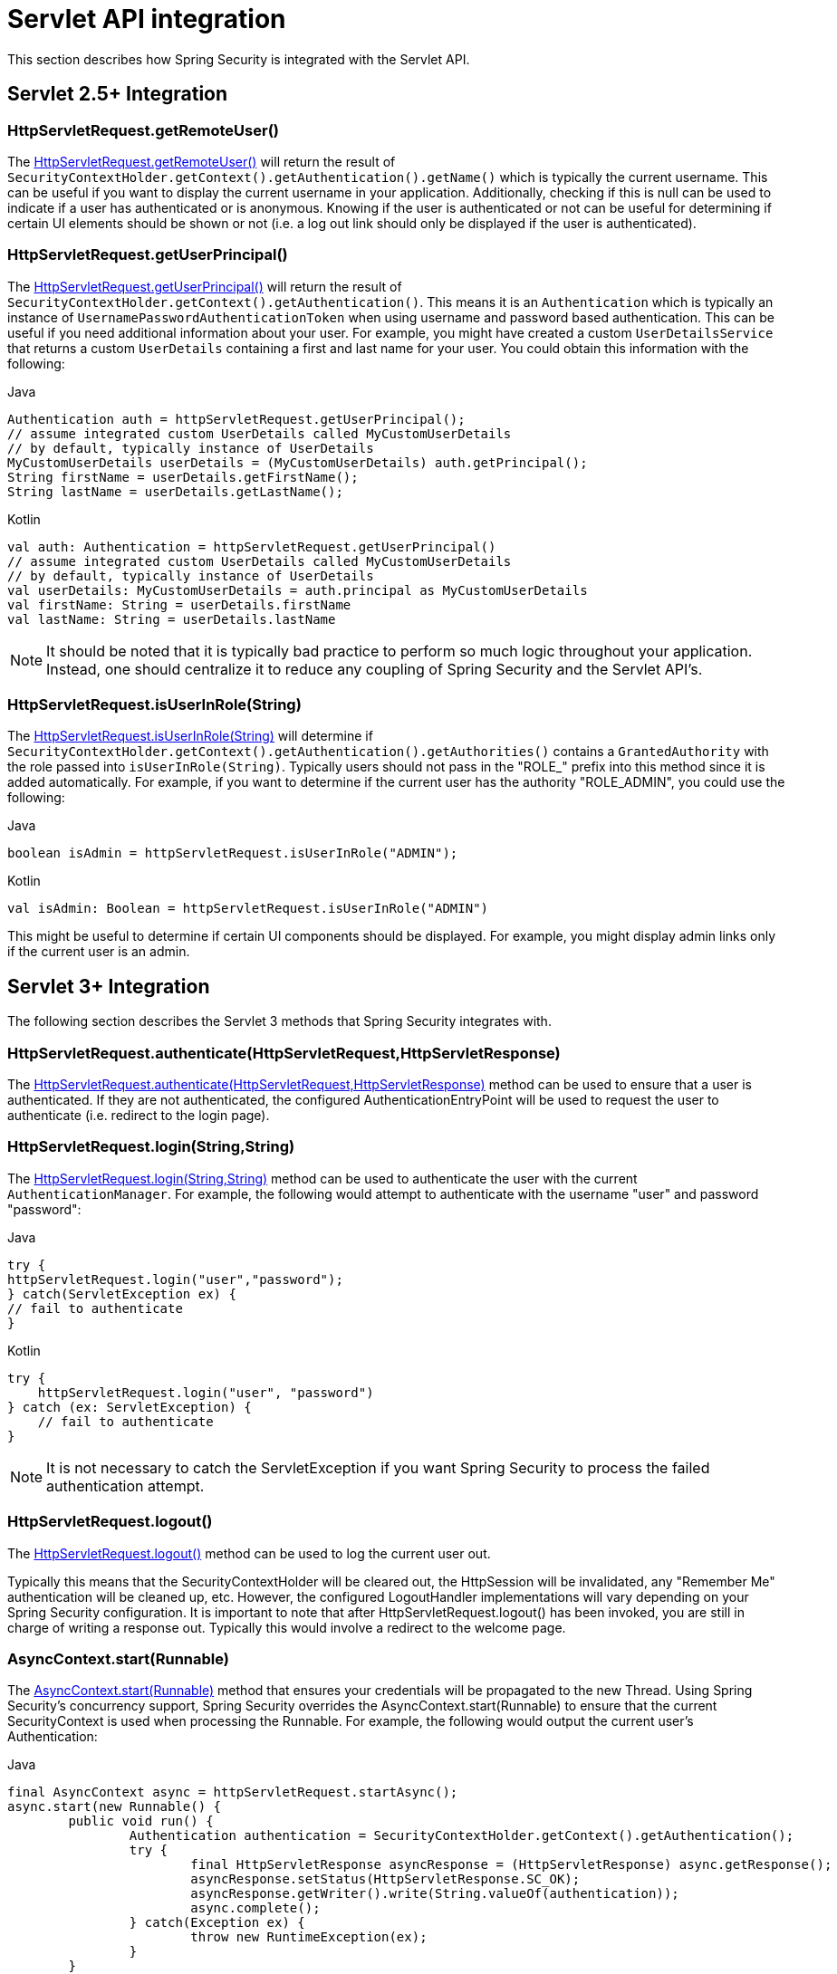 [[servletapi]]
= Servlet API integration
This section describes how Spring Security is integrated with the Servlet API.


[[servletapi-25]]
== Servlet 2.5+ Integration


[[servletapi-remote-user]]
=== HttpServletRequest.getRemoteUser()
The https://docs.oracle.com/javaee/6/api/javax/servlet/http/HttpServletRequest.html#getRemoteUser()[HttpServletRequest.getRemoteUser()] will return the result of `SecurityContextHolder.getContext().getAuthentication().getName()` which is typically the current username.
This can be useful if you want to display the current username in your application.
Additionally, checking if this is null can be used to indicate if a user has authenticated or is anonymous.
Knowing if the user is authenticated or not can be useful for determining if certain UI elements should be shown or not (i.e. a log out link should only be displayed if the user is authenticated).


[[servletapi-user-principal]]
=== HttpServletRequest.getUserPrincipal()
The https://docs.oracle.com/javaee/6/api/javax/servlet/http/HttpServletRequest.html#getUserPrincipal()[HttpServletRequest.getUserPrincipal()] will return the result of `SecurityContextHolder.getContext().getAuthentication()`.
This means it is an `Authentication` which is typically an instance of `UsernamePasswordAuthenticationToken` when using username and password based authentication.
This can be useful if you need additional information about your user.
For example, you might have created a custom `UserDetailsService` that returns a custom `UserDetails` containing a first and last name for your user.
You could obtain this information with the following:


====
.Java
[source,java,role="primary"]
----
Authentication auth = httpServletRequest.getUserPrincipal();
// assume integrated custom UserDetails called MyCustomUserDetails
// by default, typically instance of UserDetails
MyCustomUserDetails userDetails = (MyCustomUserDetails) auth.getPrincipal();
String firstName = userDetails.getFirstName();
String lastName = userDetails.getLastName();
----

.Kotlin
[source,kotlin,role="secondary"]
----
val auth: Authentication = httpServletRequest.getUserPrincipal()
// assume integrated custom UserDetails called MyCustomUserDetails
// by default, typically instance of UserDetails
val userDetails: MyCustomUserDetails = auth.principal as MyCustomUserDetails
val firstName: String = userDetails.firstName
val lastName: String = userDetails.lastName
----
====

[NOTE]
====
It should be noted that it is typically bad practice to perform so much logic throughout your application.
Instead, one should centralize it to reduce any coupling of Spring Security and the Servlet API's.
====

[[servletapi-user-in-role]]
=== HttpServletRequest.isUserInRole(String)
The https://docs.oracle.com/javaee/6/api/javax/servlet/http/HttpServletRequest.html#isUserInRole(java.lang.String)[HttpServletRequest.isUserInRole(String)] will determine if `SecurityContextHolder.getContext().getAuthentication().getAuthorities()` contains a `GrantedAuthority` with the role passed into `isUserInRole(String)`.
Typically users should not pass in the "ROLE_" prefix into this method since it is added automatically.
For example, if you want to determine if the current user has the authority "ROLE_ADMIN", you could use the following:

====
.Java
[source,java,role="primary"]
----
boolean isAdmin = httpServletRequest.isUserInRole("ADMIN");
----

.Kotlin
[source,kotlin,role="secondary"]
----
val isAdmin: Boolean = httpServletRequest.isUserInRole("ADMIN")
----
====

This might be useful to determine if certain UI components should be displayed.
For example, you might display admin links only if the current user is an admin.

[[servletapi-3]]
== Servlet 3+ Integration
The following section describes the Servlet 3 methods that Spring Security integrates with.


[[servletapi-authenticate]]
=== HttpServletRequest.authenticate(HttpServletRequest,HttpServletResponse)
The https://docs.oracle.com/javaee/6/api/javax/servlet/http/HttpServletRequest.html#authenticate%28jakarta.servlet.http.HttpServletResponse%29[HttpServletRequest.authenticate(HttpServletRequest,HttpServletResponse)] method can be used to ensure that a user is authenticated.
If they are not authenticated, the configured AuthenticationEntryPoint will be used to request the user to authenticate (i.e. redirect to the login page).


[[servletapi-login]]
=== HttpServletRequest.login(String,String)
The https://docs.oracle.com/javaee/6/api/javax/servlet/http/HttpServletRequest.html#login%28java.lang.String,%20java.lang.String%29[HttpServletRequest.login(String,String)] method can be used to authenticate the user with the current `AuthenticationManager`.
For example, the following would attempt to authenticate with the username "user" and password "password":

====
.Java
[source,java,role="primary"]
----
try {
httpServletRequest.login("user","password");
} catch(ServletException ex) {
// fail to authenticate
}
----

.Kotlin
[source,kotlin,role="secondary"]
----
try {
    httpServletRequest.login("user", "password")
} catch (ex: ServletException) {
    // fail to authenticate
}
----
====

[NOTE]
====
It is not necessary to catch the ServletException if you want Spring Security to process the failed authentication attempt.
====

[[servletapi-logout]]
=== HttpServletRequest.logout()
The https://docs.oracle.com/javaee/6/api/javax/servlet/http/HttpServletRequest.html#logout%28%29[HttpServletRequest.logout()] method can be used to log the current user out.

Typically this means that the SecurityContextHolder will be cleared out, the HttpSession will be invalidated, any "Remember Me" authentication will be cleaned up, etc.
However, the configured LogoutHandler implementations will vary depending on your Spring Security configuration.
It is important to note that after HttpServletRequest.logout() has been invoked, you are still in charge of writing a response out.
Typically this would involve a redirect to the welcome page.

[[servletapi-start-runnable]]
=== AsyncContext.start(Runnable)
The https://docs.oracle.com/javaee/6/api/javax/servlet/AsyncContext.html#start%28java.lang.Runnable%29[AsyncContext.start(Runnable)] method that ensures your credentials will be propagated to the new Thread.
Using Spring Security's concurrency support, Spring Security overrides the AsyncContext.start(Runnable) to ensure that the current SecurityContext is used when processing the Runnable.
For example, the following would output the current user's Authentication:

====
.Java
[source,java,role="primary"]
----
final AsyncContext async = httpServletRequest.startAsync();
async.start(new Runnable() {
	public void run() {
		Authentication authentication = SecurityContextHolder.getContext().getAuthentication();
		try {
			final HttpServletResponse asyncResponse = (HttpServletResponse) async.getResponse();
			asyncResponse.setStatus(HttpServletResponse.SC_OK);
			asyncResponse.getWriter().write(String.valueOf(authentication));
			async.complete();
		} catch(Exception ex) {
			throw new RuntimeException(ex);
		}
	}
});
----

.Kotlin
[source,kotlin,role="secondary"]
----
val async: AsyncContext = httpServletRequest.startAsync()
async.start {
    val authentication: Authentication = SecurityContextHolder.getContext().authentication
    try {
        val asyncResponse = async.response as HttpServletResponse
        asyncResponse.status = HttpServletResponse.SC_OK
        asyncResponse.writer.write(String.valueOf(authentication))
        async.complete()
    } catch (ex: Exception) {
        throw RuntimeException(ex)
    }
}
----
====

[[servletapi-async]]
=== Async Servlet Support
If you are using Java Based configuration, you are ready to go.
If you are using XML configuration, there are a few updates that are necessary.
The first step is to ensure you have updated your web.xml to use at least the 3.0 schema as shown below:

[source,xml]
----
<web-app xmlns="http://java.sun.com/xml/ns/javaee"
xmlns:xsi="http://www.w3.org/2001/XMLSchema-instance"
xsi:schemaLocation="http://java.sun.com/xml/ns/javaee https://java.sun.com/xml/ns/javaee/web-app_3_0.xsd"
version="3.0">

</web-app>
----

Next you need to ensure that your springSecurityFilterChain is setup for processing asynchronous requests.

[source,xml]
----
<filter>
<filter-name>springSecurityFilterChain</filter-name>
<filter-class>
	org.springframework.web.filter.DelegatingFilterProxy
</filter-class>
<async-supported>true</async-supported>
</filter>
<filter-mapping>
<filter-name>springSecurityFilterChain</filter-name>
<url-pattern>/*</url-pattern>
<dispatcher>REQUEST</dispatcher>
<dispatcher>ASYNC</dispatcher>
</filter-mapping>
----

That's it!
Now Spring Security will ensure that your SecurityContext is propagated on asynchronous requests too.

So how does it work? If you are not really interested, feel free to skip the remainder of this section, otherwise read on.
Most of this is built into the Servlet specification, but there is a little bit of tweaking that Spring Security does to ensure things work with asynchronous requests properly.
Prior to Spring Security 3.2, the SecurityContext from the SecurityContextHolder was automatically saved as soon as the HttpServletResponse was committed.
This can cause issues in an Async environment.
For example, consider the following:

====
.Java
[source,java,role="primary"]
----
httpServletRequest.startAsync();
new Thread("AsyncThread") {
	@Override
	public void run() {
		try {
			// Do work
			TimeUnit.SECONDS.sleep(1);

			// Write to and commit the httpServletResponse
			httpServletResponse.getOutputStream().flush();
		} catch (Exception ex) {
			ex.printStackTrace();
		}
	}
}.start();
----

.Kotlin
[source,kotlin,role="secondary"]
----
httpServletRequest.startAsync()
object : Thread("AsyncThread") {
    override fun run() {
        try {
            // Do work
            TimeUnit.SECONDS.sleep(1)

            // Write to and commit the httpServletResponse
            httpServletResponse.outputStream.flush()
        } catch (ex: java.lang.Exception) {
            ex.printStackTrace()
        }
    }
}.start()
----
====

The issue is that this Thread is not known to Spring Security, so the SecurityContext is not propagated to it.
This means when we commit the HttpServletResponse there is no SecurityContext.
When Spring Security automatically saved the SecurityContext on committing the HttpServletResponse it would lose our logged in user.

Since version 3.2, Spring Security is smart enough to no longer automatically save the SecurityContext on committing the HttpServletResponse as soon as HttpServletRequest.startAsync() is invoked.

[[servletapi-31]]
== Servlet 3.1+ Integration
The following section describes the Servlet 3.1 methods that Spring Security integrates with.

[[servletapi-change-session-id]]
=== HttpServletRequest#changeSessionId()
The https://docs.oracle.com/javaee/7/api/javax/servlet/http/HttpServletRequest.html#changeSessionId()[HttpServletRequest.changeSessionId()] is the default method for protecting against xref:servlet/authentication/session-management.adoc#ns-session-fixation[Session Fixation] attacks in Servlet 3.1 and higher.

